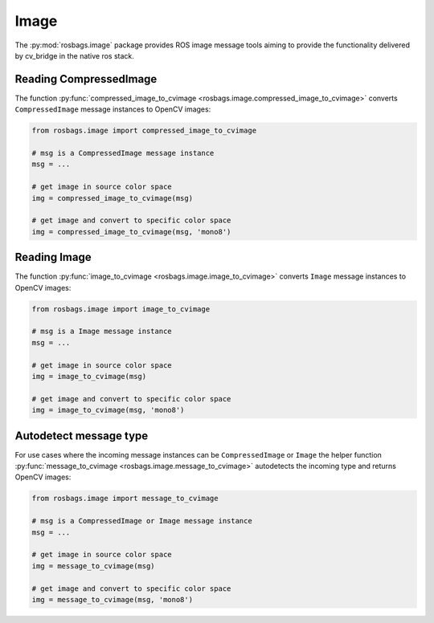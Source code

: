 Image
=====

The :py:mod:`rosbags.image` package provides ROS image message tools aiming to provide the functionality delivered by cv_bridge in the native ros stack.

Reading CompressedImage
-----------------------
The function :py:func:`compressed_image_to_cvimage <rosbags.image.compressed_image_to_cvimage>` converts ``CompressedImage`` message instances to OpenCV images:

.. code-block:: python

   from rosbags.image import compressed_image_to_cvimage

   # msg is a CompressedImage message instance
   msg = ...

   # get image in source color space
   img = compressed_image_to_cvimage(msg)

   # get image and convert to specific color space
   img = compressed_image_to_cvimage(msg, 'mono8')


Reading Image
-------------
The function :py:func:`image_to_cvimage <rosbags.image.image_to_cvimage>` converts ``Image`` message instances to OpenCV images:

.. code-block:: python

   from rosbags.image import image_to_cvimage

   # msg is a Image message instance
   msg = ...

   # get image in source color space
   img = image_to_cvimage(msg)

   # get image and convert to specific color space
   img = image_to_cvimage(msg, 'mono8')


Autodetect message type
-----------------------
For use cases where the incoming message instances can be ``CompressedImage`` or ``Image`` the helper function :py:func:`message_to_cvimage <rosbags.image.message_to_cvimage>` autodetects the incoming type and returns OpenCV images:

.. code-block:: python

   from rosbags.image import message_to_cvimage

   # msg is a CompressedImage or Image message instance
   msg = ...

   # get image in source color space
   img = message_to_cvimage(msg)

   # get image and convert to specific color space
   img = message_to_cvimage(msg, 'mono8')